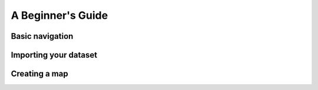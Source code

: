 A Beginner's Guide
******************

Basic navigation
----------------

Importing your dataset
----------------------

Creating a map
--------------